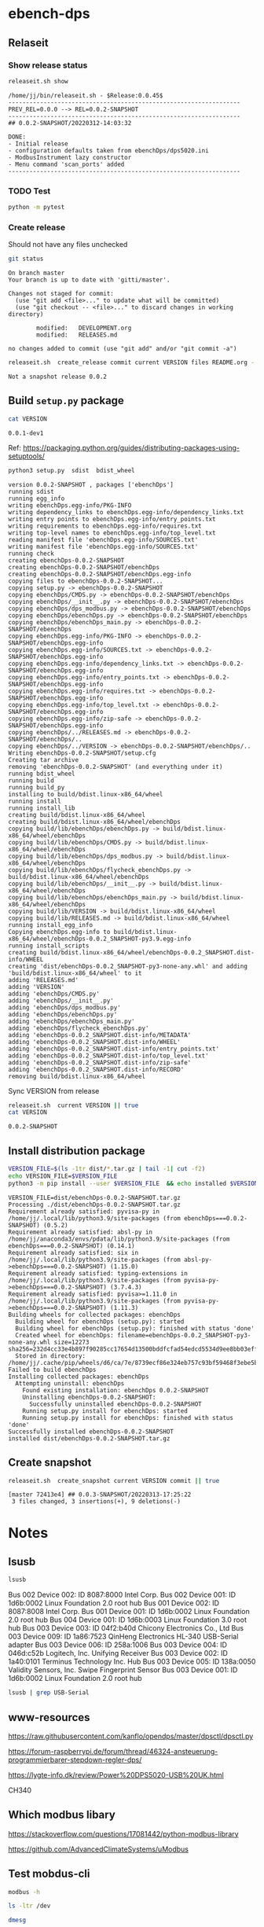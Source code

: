 
* ebench-dps

** Relaseit

*** Show release status

 #+BEGIN_SRC sh :eval no-export :results output
 releaseit.sh show
 #+END_SRC

 #+RESULTS:
 #+begin_example
 /home/jj/bin/releaseit.sh - $Release:0.0.45$
 ------------------------------------------------------------------
 PREV_REL=0.0.0 --> REL=0.0.2-SNAPSHOT
 ------------------------------------------------------------------
 ## 0.0.2-SNAPSHOT/20220312-14:03:32

 DONE:
 - Initial release
 - configuration defaults taken from ebenchDps/dps5020.ini
 - ModbusInstrument lazy constructor
 - Menu command 'scan_ports' added
 ------------------------------------------------------------------
 #+end_example


*** TODO Test

#+BEGIN_SRC bash :eval no-export :results output
python -m pytest
#+END_SRC

#+RESULTS:
#+begin_example
============================= test session starts ==============================
platform linux -- Python 3.9.1, pytest-6.2.5, py-1.10.0, pluggy-0.13.1
rootdir: /home/jj/work/ebench
plugins: bdd-3.2.1, forked-1.2.0, xdist-2.4.0
collected 16 items

spec/test_ebench.py .s.............                                      [ 93%]
spec/test_framework.py .                                                 [100%]

======================== 15 passed, 1 skipped in 0.28s =========================
#+end_example


*** Create release 

 Should not have any files unchecked


 #+BEGIN_SRC sh :eval no-export :results output
 git status
 #+END_SRC

 #+RESULTS:
 #+begin_example
 On branch master
 Your branch is up to date with 'gitti/master'.

 Changes not staged for commit:
   (use "git add <file>..." to update what will be committed)
   (use "git checkout -- <file>..." to discard changes in working directory)

         modified:   DEVELOPMENT.org
         modified:   RELEASES.md

 no changes added to commit (use "git add" and/or "git commit -a")
 #+end_example


 #+BEGIN_SRC sh :eval no-export :results output
 releaseit.sh  create_release commit current VERSION files README.org -  commit tag 2>&1 || true
 #+END_SRC

 #+RESULTS:
 : Not a snapshot release 0.0.2




** Build =setup.py= package

 #+BEGIN_SRC bash :eval no-export :results output
 cat VERSION
 #+END_SRC

 #+RESULTS:
 : 0.0.1-dev1


 Ref: https://packaging.python.org/guides/distributing-packages-using-setuptools/

 #+BEGIN_SRC bash :eval no-export :results output :exports code
 python3 setup.py  sdist  bdist_wheel
 #+END_SRC

 #+RESULTS:
 #+begin_example
 version 0.0.2-SNAPSHOT , packages ['ebenchDps']
 running sdist
 running egg_info
 writing ebenchDps.egg-info/PKG-INFO
 writing dependency_links to ebenchDps.egg-info/dependency_links.txt
 writing entry points to ebenchDps.egg-info/entry_points.txt
 writing requirements to ebenchDps.egg-info/requires.txt
 writing top-level names to ebenchDps.egg-info/top_level.txt
 reading manifest file 'ebenchDps.egg-info/SOURCES.txt'
 writing manifest file 'ebenchDps.egg-info/SOURCES.txt'
 running check
 creating ebenchDps-0.0.2-SNAPSHOT
 creating ebenchDps-0.0.2-SNAPSHOT/ebenchDps
 creating ebenchDps-0.0.2-SNAPSHOT/ebenchDps.egg-info
 copying files to ebenchDps-0.0.2-SNAPSHOT...
 copying setup.py -> ebenchDps-0.0.2-SNAPSHOT
 copying ebenchDps/CMDS.py -> ebenchDps-0.0.2-SNAPSHOT/ebenchDps
 copying ebenchDps/__init__.py -> ebenchDps-0.0.2-SNAPSHOT/ebenchDps
 copying ebenchDps/dps_modbus.py -> ebenchDps-0.0.2-SNAPSHOT/ebenchDps
 copying ebenchDps/ebenchDps.py -> ebenchDps-0.0.2-SNAPSHOT/ebenchDps
 copying ebenchDps/ebenchDps_main.py -> ebenchDps-0.0.2-SNAPSHOT/ebenchDps
 copying ebenchDps.egg-info/PKG-INFO -> ebenchDps-0.0.2-SNAPSHOT/ebenchDps.egg-info
 copying ebenchDps.egg-info/SOURCES.txt -> ebenchDps-0.0.2-SNAPSHOT/ebenchDps.egg-info
 copying ebenchDps.egg-info/dependency_links.txt -> ebenchDps-0.0.2-SNAPSHOT/ebenchDps.egg-info
 copying ebenchDps.egg-info/entry_points.txt -> ebenchDps-0.0.2-SNAPSHOT/ebenchDps.egg-info
 copying ebenchDps.egg-info/requires.txt -> ebenchDps-0.0.2-SNAPSHOT/ebenchDps.egg-info
 copying ebenchDps.egg-info/top_level.txt -> ebenchDps-0.0.2-SNAPSHOT/ebenchDps.egg-info
 copying ebenchDps.egg-info/zip-safe -> ebenchDps-0.0.2-SNAPSHOT/ebenchDps.egg-info
 copying ebenchDps/../RELEASES.md -> ebenchDps-0.0.2-SNAPSHOT/ebenchDps/..
 copying ebenchDps/../VERSION -> ebenchDps-0.0.2-SNAPSHOT/ebenchDps/..
 Writing ebenchDps-0.0.2-SNAPSHOT/setup.cfg
 Creating tar archive
 removing 'ebenchDps-0.0.2-SNAPSHOT' (and everything under it)
 running bdist_wheel
 running build
 running build_py
 installing to build/bdist.linux-x86_64/wheel
 running install
 running install_lib
 creating build/bdist.linux-x86_64/wheel
 creating build/bdist.linux-x86_64/wheel/ebenchDps
 copying build/lib/ebenchDps/ebenchDps.py -> build/bdist.linux-x86_64/wheel/ebenchDps
 copying build/lib/ebenchDps/CMDS.py -> build/bdist.linux-x86_64/wheel/ebenchDps
 copying build/lib/ebenchDps/dps_modbus.py -> build/bdist.linux-x86_64/wheel/ebenchDps
 copying build/lib/ebenchDps/flycheck_ebenchDps.py -> build/bdist.linux-x86_64/wheel/ebenchDps
 copying build/lib/ebenchDps/__init__.py -> build/bdist.linux-x86_64/wheel/ebenchDps
 copying build/lib/ebenchDps/ebenchDps_main.py -> build/bdist.linux-x86_64/wheel/ebenchDps
 copying build/lib/VERSION -> build/bdist.linux-x86_64/wheel
 copying build/lib/RELEASES.md -> build/bdist.linux-x86_64/wheel
 running install_egg_info
 Copying ebenchDps.egg-info to build/bdist.linux-x86_64/wheel/ebenchDps-0.0.2_SNAPSHOT-py3.9.egg-info
 running install_scripts
 creating build/bdist.linux-x86_64/wheel/ebenchDps-0.0.2_SNAPSHOT.dist-info/WHEEL
 creating 'dist/ebenchDps-0.0.2_SNAPSHOT-py3-none-any.whl' and adding 'build/bdist.linux-x86_64/wheel' to it
 adding 'RELEASES.md'
 adding 'VERSION'
 adding 'ebenchDps/CMDS.py'
 adding 'ebenchDps/__init__.py'
 adding 'ebenchDps/dps_modbus.py'
 adding 'ebenchDps/ebenchDps.py'
 adding 'ebenchDps/ebenchDps_main.py'
 adding 'ebenchDps/flycheck_ebenchDps.py'
 adding 'ebenchDps-0.0.2_SNAPSHOT.dist-info/METADATA'
 adding 'ebenchDps-0.0.2_SNAPSHOT.dist-info/WHEEL'
 adding 'ebenchDps-0.0.2_SNAPSHOT.dist-info/entry_points.txt'
 adding 'ebenchDps-0.0.2_SNAPSHOT.dist-info/top_level.txt'
 adding 'ebenchDps-0.0.2_SNAPSHOT.dist-info/zip-safe'
 adding 'ebenchDps-0.0.2_SNAPSHOT.dist-info/RECORD'
 removing build/bdist.linux-x86_64/wheel
 #+end_example

 Sync VERSION from release 

 #+BEGIN_SRC sh :eval no-export :results output
 releaseit.sh  current VERSION || true
 cat VERSION
 #+END_SRC

 #+RESULTS:
 : 0.0.2-SNAPSHOT


** Install distribution package

 #+BEGIN_SRC bash :eval no-export :results output
 VERSION_FILE=$(ls -1tr dist/*.tar.gz | tail -1| cut -f2)
 echo VERSION_FILE=$VERSION_FILE
 python3 -m pip install --user $VERSION_FILE  && echo installed $VERSION_FILE
 #+END_SRC

 #+RESULTS:
 #+begin_example
 VERSION_FILE=dist/ebenchDps-0.0.2-SNAPSHOT.tar.gz
 Processing ./dist/ebenchDps-0.0.2-SNAPSHOT.tar.gz
 Requirement already satisfied: pyvisa-py in /home/jj/.local/lib/python3.9/site-packages (from ebenchDps===0.0.2-SNAPSHOT) (0.5.2)
 Requirement already satisfied: absl-py in /home/jj/anaconda3/envs/pdata/lib/python3.9/site-packages (from ebenchDps===0.0.2-SNAPSHOT) (0.14.1)
 Requirement already satisfied: six in /home/jj/.local/lib/python3.9/site-packages (from absl-py->ebenchDps===0.0.2-SNAPSHOT) (1.15.0)
 Requirement already satisfied: typing-extensions in /home/jj/.local/lib/python3.9/site-packages (from pyvisa-py->ebenchDps===0.0.2-SNAPSHOT) (3.7.4.3)
 Requirement already satisfied: pyvisa>=1.11.0 in /home/jj/.local/lib/python3.9/site-packages (from pyvisa-py->ebenchDps===0.0.2-SNAPSHOT) (1.11.3)
 Building wheels for collected packages: ebenchDps
   Building wheel for ebenchDps (setup.py): started
   Building wheel for ebenchDps (setup.py): finished with status 'done'
   Created wheel for ebenchDps: filename=ebenchDps-0.0.2_SNAPSHOT-py3-none-any.whl size=12273 sha256=232d4cc33e4b897f90285cc17654d13500bddfcfad54edcd5534d9ee8bb03eff
   Stored in directory: /home/jj/.cache/pip/wheels/d6/ca/7e/8739ecf86e324eb757c93bf59468f3ebe5b6f198905f3a0fcb
 Failed to build ebenchDps
 Installing collected packages: ebenchDps
   Attempting uninstall: ebenchDps
     Found existing installation: ebenchDps 0.0.2-SNAPSHOT
     Uninstalling ebenchDps-0.0.2-SNAPSHOT:
       Successfully uninstalled ebenchDps-0.0.2-SNAPSHOT
     Running setup.py install for ebenchDps: started
     Running setup.py install for ebenchDps: finished with status 'done'
 Successfully installed ebenchDps-0.0.2-SNAPSHOT
 installed dist/ebenchDps-0.0.2-SNAPSHOT.tar.gz
 #+end_example


** Create snapshot

 #+BEGIN_SRC sh :eval no-export :results output
 releaseit.sh  create_snapshot current VERSION commit || true
 #+END_SRC

 #+RESULTS:
 : [master 72413e4] ## 0.0.3-SNAPSHOT/20220313-17:25:22
 :  3 files changed, 3 insertions(+), 9 deletions(-)




* Notes


** lsusb

#+BEGIN_SRC bash :eval no-export :results output
lsusb
#+END_SRC

#+RESULTS:
#+begin_example
Bus 002 Device 002: ID 8087:8000 Intel Corp. 
Bus 002 Device 001: ID 1d6b:0002 Linux Foundation 2.0 root hub
Bus 001 Device 002: ID 8087:8008 Intel Corp. 
Bus 001 Device 001: ID 1d6b:0002 Linux Foundation 2.0 root hub
Bus 004 Device 001: ID 1d6b:0003 Linux Foundation 3.0 root hub
Bus 003 Device 003: ID 04f2:b40d Chicony Electronics Co., Ltd 
Bus 003 Device 006: ID 258a:1006  
Bus 003 Device 004: ID 046d:c52b Logitech, Inc. Unifying Receiver
Bus 003 Device 002: ID 1a40:0101 Terminus Technology Inc. Hub
Bus 003 Device 015: ID 0a92:00d1 EGO SYStems, Inc. 
Bus 003 Device 005: ID 138a:0050 Validity Sensors, Inc. Swipe Fingerprint Sensor
Bus 003 Device 001: ID 1d6b:0002 Linux Foundation 2.0 root hub
#+end_example


Bus 002 Device 002: ID 8087:8000 Intel Corp. 
Bus 002 Device 001: ID 1d6b:0002 Linux Foundation 2.0 root hub
Bus 001 Device 002: ID 8087:8008 Intel Corp. 
Bus 001 Device 001: ID 1d6b:0002 Linux Foundation 2.0 root hub
Bus 004 Device 001: ID 1d6b:0003 Linux Foundation 3.0 root hub
Bus 003 Device 003: ID 04f2:b40d Chicony Electronics Co., Ltd 
Bus 003 Device 009: ID 1a86:7523 QinHeng Electronics HL-340 USB-Serial adapter
Bus 003 Device 006: ID 258a:1006  
Bus 003 Device 004: ID 046d:c52b Logitech, Inc. Unifying Receiver
Bus 003 Device 002: ID 1a40:0101 Terminus Technology Inc. Hub
Bus 003 Device 005: ID 138a:0050 Validity Sensors, Inc. Swipe Fingerprint Sensor
Bus 003 Device 001: ID 1d6b:0002 Linux Foundation 2.0 root hub
#+end_example

#+BEGIN_SRC bash :eval no-export :results output
lsusb | grep USB-Serial
#+END_SRC

#+RESULTS:
: Bus 003 Device 016: ID 1a86:7523 QinHeng Electronics HL-340 USB-Serial adapter



** www-resources

https://raw.githubusercontent.com/kanflo/opendps/master/dpsctl/dpsctl.py

https://forum-raspberrypi.de/forum/thread/46324-ansteuerung-programmierbarer-stepdown-regler-dps/

https://lygte-info.dk/review/Power%20DPS5020-USB%20UK.html


CH340


** Which modbus libary

https://stackoverflow.com/questions/17081442/python-modbus-library

https://github.com/AdvancedClimateSystems/uModbus


** Test mobdus-cli

#+BEGIN_SRC bash :eval no-export :results output
modbus -h
#+END_SRC

#+RESULTS:
#+begin_example
usage: modbus [-h] [-r REGISTERS] [-s SLAVE_ID] [-b BAUD] [-p STOP_BITS]
              [-P {e,o,n}] [-v] [-t TIMEOUT]
              device access [access ...]

positional arguments:
  device
  access

optional arguments:
  -h, --help            show this help message and exit
  -r REGISTERS, --registers REGISTERS
  -s SLAVE_ID, --slave-id SLAVE_ID
  -b BAUD, --baud BAUD
  -p STOP_BITS, --stop-bits STOP_BITS
  -P {e,o,n}, --parity {e,o,n}
  -v, --verbose
  -t TIMEOUT, --timeout TIMEOUT
#+end_example


#+BEGIN_SRC bash :eval no-export :results output
ls -ltr /dev
#+END_SRC

#+BEGIN_SRC bash :eval no-export :results output
dmesg
#+END_SRC

#+BEGIN_SRC bash :eval no-export :results output
lsusb
#+END_SRC

#+RESULTS:
#+begin_example
Bus 002 Device 002: ID 8087:8000 Intel Corp. 
Bus 002 Device 001: ID 1d6b:0002 Linux Foundation 2.0 root hub
Bus 001 Device 002: ID 8087:8008 Intel Corp. 
Bus 001 Device 001: ID 1d6b:0002 Linux Foundation 2.0 root hub
Bus 004 Device 001: ID 1d6b:0003 Linux Foundation 3.0 root hub
Bus 003 Device 003: ID 04f2:b40d Chicony Electronics Co., Ltd 
Bus 003 Device 010: ID 258a:1006  
Bus 003 Device 009: ID 046d:c52b Logitech, Inc. Unifying Receiver
Bus 003 Device 008: ID 1a40:0101 Terminus Technology Inc. Hub
Bus 003 Device 005: ID 138a:0050 Validity Sensors, Inc. Swipe Fingerprint Sensor
Bus 003 Device 001: ID 1d6b:0002 Linux Foundation 2.0 root hub
#+end_example


#+begin_example
Bus 002 Device 002: ID 8087:8000 Intel Corp. 
Bus 002 Device 001: ID 1d6b:0002 Linux Foundation 2.0 root hub
Bus 001 Device 002: ID 8087:8008 Intel Corp. 
Bus 001 Device 001: ID 1d6b:0002 Linux Foundation 2.0 root hub
Bus 004 Device 001: ID 1d6b:0003 Linux Foundation 3.0 root hub
Bus 003 Device 003: ID 04f2:b40d Chicony Electronics Co., Ltd 
Bus 003 Device 010: ID 258a:1006  
Bus 003 Device 009: ID 046d:c52b Logitech, Inc. Unifying Receiver
Bus 003 Device 008: ID 1a40:0101 Terminus Technology Inc. Hub
Bus 003 Device 005: ID 138a:0050 Validity Sensors, Inc. Swipe Fingerprint Sensor
Bus 003 Device 001: ID 1d6b:0002 Linux Foundation 2.0 root hub
#+end_example




#+begin_example
Bus 002 Device 002: ID 8087:8000 Intel Corp. 
Bus 002 Device 001: ID 1d6b:0002 Linux Foundation 2.0 root hub
Bus 001 Device 002: ID 8087:8008 Intel Corp. 
Bus 001 Device 001: ID 1d6b:0002 Linux Foundation 2.0 root hub
Bus 004 Device 001: ID 1d6b:0003 Linux Foundation 3.0 root hub
Bus 003 Device 003: ID 04f2:b40d Chicony Electronics Co., Ltd 
Bus 003 Device 010: ID 258a:1006  
Bus 003 Device 009: ID 046d:c52b Logitech, Inc. Unifying Receiver
Bus 003 Device 008: ID 1a40:0101 Terminus Technology Inc. Hub
Bus 003 Device 005: ID 138a:0050 Validity Sensors, Inc. Swipe Fingerprint Sensor
Bus 003 Device 001: ID 1d6b:0002 Linux Foundation 2.0 root hub
#+end_example



#+begin_example
Bus 002 Device 002: ID 8087:8000 Intel Corp. 
Bus 002 Device 001: ID 1d6b:0002 Linux Foundation 2.0 root hub
Bus 001 Device 002: ID 8087:8008 Intel Corp. 
Bus 001 Device 001: ID 1d6b:0002 Linux Foundation 2.0 root hub
Bus 004 Device 001: ID 1d6b:0003 Linux Foundation 3.0 root hub
Bus 003 Device 003: ID 04f2:b40d Chicony Electronics Co., Ltd 
Bus 003 Device 010: ID 258a:1006  
Bus 003 Device 009: ID 046d:c52b Logitech, Inc. Unifying Receiver
Bus 003 Device 008: ID 1a40:0101 Terminus Technology Inc. Hub
Bus 003 Device 005: ID 138a:0050 Validity Sensors, Inc. Swipe Fingerprint Sensor
Bus 003 Device 001: ID 1d6b:0002 Linux Foundation 2.0 root hub
#+end_example


#+begin_example
Bus 002 Device 002: ID 8087:8000 Intel Corp. 
Bus 002 Device 001: ID 1d6b:0002 Linux Foundation 2.0 root hub
Bus 001 Device 002: ID 8087:8008 Intel Corp. 
Bus 001 Device 001: ID 1d6b:0002 Linux Foundation 2.0 root hub
Bus 004 Device 001: ID 1d6b:0003 Linux Foundation 3.0 root hub
Bus 003 Device 003: ID 04f2:b40d Chicony Electronics Co., Ltd 
Bus 003 Device 010: ID 258a:1006  
Bus 003 Device 009: ID 046d:c52b Logitech, Inc. Unifying Receiver
Bus 003 Device 008: ID 1a40:0101 Terminus Technology Inc. Hub
Bus 003 Device 005: ID 138a:0050 Validity Sensors, Inc. Swipe Fingerprint Sensor
Bus 003 Device 001: ID 1d6b:0002 Linux Foundation 2.0 root hub
#+end_example






** Detect serial ports (dps_modbus)


https://forum-raspberrypi.de/forum/thread/46324-ansteuerung-programmierbarer-stepdown-regler-dps/


#+BEGIN_SRC python :eval no-export :results output :noweb no :session *Python*
import sys
import serial
import glob

def serial_ports():
	""" Lists serial port names
		:raises EnvironmentError:
			On unsupported or unknown platforms
		:returns:
			A list of the serial ports available on the system
	"""
	if sys.platform.startswith('win'):
		ports = ['COM%s' % (i + 1) for i in range(256)]
	elif sys.platform.startswith('linux') or sys.platform.startswith('cygwin'):
		# this excludes your current terminal "/dev/tty"
		ports = glob.glob('/dev/tty[A-Za-z]*')
	elif sys.platform.startswith('darwin'):
		ports = glob.glob('/dev/tty.*')
	else:
		raise EnvironmentError('Unsupported platform')

	result = []
	for port in ports:
		try:
			s = serial.Serial(port)
			s.close()
			result.append(port)
		except (OSError, serial.SerialException):
			pass
	return result


#+END_SRC

#+RESULTS:
: Python 3.9.1 | packaged by conda-forge | (default, Jan 10 2021, 02:55:42) 
: [GCC 9.3.0] on linux
: Type "help", "copyright", "credits" or "license" for more information.

#+BEGIN_SRC python :eval no-export :results output :noweb no :session *Python*
ports = serial_ports()
print( "ports={}".format(ports))
#+END_SRC

#+RESULTS:
: ports=['/dev/ttyUSB0']


: ports=['/dev/ttyUSB0']


** lsmod

#+BEGIN_SRC bash :eval no-export :results output  :dir /sudo::
lsmod
#+END_SRC

#+RESULTS:
#+begin_example
Module                  Size  Used by
snd_usb_audio         208896  0
snd_usbmidi_lib        32768  1 snd_usb_audio
nfsv3                  40960  1
nfs_acl                16384  1 nfsv3
rfcomm                 77824  4
dm_crypt               40960  2
pci_stub               16384  1
vboxpci                24576  0
vboxnetadp             28672  0
vboxnetflt             28672  0
vboxdrv               471040  3 vboxpci,vboxnetadp,vboxnetflt
xt_conntrack           16384  2
ipt_MASQUERADE         16384  2
nf_nat_masquerade_ipv4    16384  1 ipt_MASQUERADE
nf_conntrack_netlink    40960  0
nfnetlink              16384  2 nf_conntrack_netlink
xfrm_user              32768  1
xfrm_algo              16384  1 xfrm_user
xt_addrtype            16384  2
iptable_filter         16384  1
iptable_nat            16384  1
nf_conntrack_ipv4      16384  5
nf_defrag_ipv4         16384  1 nf_conntrack_ipv4
nf_nat_ipv4            16384  1 iptable_nat
nf_nat                 32768  2 nf_nat_masquerade_ipv4,nf_nat_ipv4
nf_conntrack          135168  7 xt_conntrack,nf_nat_masquerade_ipv4,nf_conntrack_ipv4,nf_nat,ipt_MASQUERADE,nf_nat_ipv4,nf_conntrack_netlink
libcrc32c              16384  2 nf_conntrack,nf_nat
br_netfilter           24576  0
bridge                155648  1 br_netfilter
stp                    16384  1 bridge
llc                    16384  2 bridge,stp
vmnet                  49152  13
vmw_vsock_vmci_transport    32768  0
vsock                  36864  1 vmw_vsock_vmci_transport
vmw_vmci               69632  1 vmw_vsock_vmci_transport
vmmon                 106496  0
rpcsec_gss_krb5        36864  0
auth_rpcgss            61440  1 rpcsec_gss_krb5
nfsv4                 577536  0
nfs                   262144  3 nfsv4,nfsv3
lockd                  94208  2 nfsv3,nfs
grace                  16384  1 lockd
fscache                65536  2 nfsv4,nfs
ccm                    20480  6
aufs                  241664  0
overlay                77824  0
bnep                   20480  2
binfmt_misc            20480  1
nls_iso8859_1          16384  2
wmi_bmof               16384  0
hp_wmi                 16384  0
sparse_keymap          16384  1 hp_wmi
intel_rapl             20480  0
x86_pkg_temp_thermal    16384  0
intel_powerclamp       16384  0
coretemp               16384  0
snd_hda_codec_hdmi     49152  1
kvm_intel             217088  0
kvm                   614400  1 kvm_intel
irqbypass              16384  1 kvm
crct10dif_pclmul       16384  0
crc32_pclmul           16384  0
ghash_clmulni_intel    16384  0
pcbc                   16384  0
uvcvideo               90112  0
snd_hda_codec_idt      57344  1
videobuf2_vmalloc      16384  1 uvcvideo
snd_hda_codec_generic    73728  1 snd_hda_codec_idt
aesni_intel           188416  8
arc4                   16384  2
videobuf2_memops       16384  1 videobuf2_vmalloc
videobuf2_v4l2         24576  1 uvcvideo
videobuf2_core         40960  2 videobuf2_v4l2,uvcvideo
rt2800pci              16384  0
snd_hda_intel          45056  12
rt2800mmio             16384  1 rt2800pci
aes_x86_64             20480  1 aesni_intel
videodev              184320  3 videobuf2_core,videobuf2_v4l2,uvcvideo
snd_hda_codec         126976  4 snd_hda_codec_generic,snd_hda_codec_hdmi,snd_hda_intel,snd_hda_codec_idt
nouveau              1708032  1
rt2800lib             114688  2 rt2800mmio,rt2800pci
crypto_simd            16384  1 aesni_intel
glue_helper            16384  1 aesni_intel
media                  40960  2 videodev,uvcvideo
rt2x00pci              16384  1 rt2800pci
cryptd                 24576  5 crypto_simd,ghash_clmulni_intel,aesni_intel
rt2x00mmio             16384  2 rt2800mmio,rt2800pci
rt2x00lib              53248  5 rt2x00mmio,rt2x00pci,rt2800mmio,rt2800pci,rt2800lib
intel_cstate           20480  0
snd_hda_core           81920  5 snd_hda_codec_generic,snd_hda_codec_hdmi,snd_hda_intel,snd_hda_codec,snd_hda_codec_idt
mac80211              786432  3 rt2x00pci,rt2x00lib,rt2800lib
intel_rapl_perf        16384  0
snd_hwdep              20480  2 snd_usb_audio,snd_hda_codec
mxm_wmi                16384  1 nouveau
cfg80211              634880  2 rt2x00lib,mac80211
snd_pcm                98304  6 snd_hda_codec_hdmi,snd_hda_intel,snd_usb_audio,snd_hda_codec,snd_hda_core
input_leds             16384  0
ttm                   106496  1 nouveau
i915                 1622016  55
rtsx_pci_ms            20480  0
joydev                 24576  0
snd_seq_midi           16384  0
eeprom_93cx6           16384  1 rt2800pci
serio_raw              16384  0
snd_seq_midi_event     16384  1 snd_seq_midi
memstick               16384  1 rtsx_pci_ms
snd_rawmidi            32768  2 snd_seq_midi,snd_usbmidi_lib
drm_kms_helper        172032  2 i915,nouveau
snd_seq                65536  2 snd_seq_midi,snd_seq_midi_event
drm                   401408  24 drm_kms_helper,i915,ttm,nouveau
snd_seq_device         16384  3 snd_seq,snd_seq_midi,snd_rawmidi
i2c_algo_bit           16384  2 i915,nouveau
snd_timer              32768  2 snd_seq,snd_pcm
fb_sys_fops            16384  1 drm_kms_helper
syscopyarea            16384  1 drm_kms_helper
sysfillrect            16384  1 drm_kms_helper
mei_me                 40960  0
sysimgblt              16384  1 drm_kms_helper
shpchp                 36864  0
lpc_ich                24576  0
snd                    81920  36 snd_hda_codec_generic,snd_seq,snd_seq_device,snd_hda_codec_hdmi,snd_hwdep,snd_hda_intel,snd_usb_audio,snd_usbmidi_lib,snd_hda_codec,snd_timer,snd_pcm,snd_hda_codec_idt,snd_rawmidi
mei                    94208  1 mei_me
video                  45056  2 i915,nouveau
soundcore              16384  1 snd
mac_hid                16384  0
hp_accel               28672  0
lis3lv02d              20480  1 hp_accel
input_polldev          16384  1 lis3lv02d
hp_wireless            16384  0
intel_smartconnect     16384  0
wmi                    24576  4 hp_wmi,wmi_bmof,mxm_wmi,nouveau
sch_fq_codel           20480  8
rtbth                  86016  1
bluetooth             520192  28 rtbth,bnep,rfcomm
ecdh_generic           24576  1 bluetooth
parport_pc             32768  0
sunrpc                331776  20 nfsv4,auth_rpcgss,lockd,nfsv3,rpcsec_gss_krb5,nfs_acl,nfs
ppdev                  20480  0
lp                     20480  0
parport                49152  3 parport_pc,lp,ppdev
ip_tables              28672  2 iptable_filter,iptable_nat
x_tables               40960  5 xt_conntrack,iptable_filter,ipt_MASQUERADE,xt_addrtype,ip_tables
autofs4                40960  2
hid_logitech_hidpp     36864  0
hid_logitech_dj        20480  0
hid_generic            16384  0
usbhid                 49152  0
hid                   122880  4 usbhid,hid_generic,hid_logitech_dj,hid_logitech_hidpp
rtsx_pci_sdmmc         24576  0
psmouse               151552  0
ahci                   40960  2
r8169                  86016  0
rtsx_pci               69632  2 rtsx_pci_sdmmc,rtsx_pci_ms
libahci                32768  1 ahci
mii                    16384  1 r8169
#+end_example


**  CH34x module

*** Download

from https://learn.sparkfun.com/tutorials/how-to-install-ch340-drivers/linux

#+BEGIN_SRC bash :eval no-export :results output
ls -ltr CH341SER_LINUX.ZIP
#+END_SRC

#+RESULTS:
#+begin_example
total 60
-rw-rw-r-- 1 jj   jj     589 kesä  15 15:39 README.org
-rw-rw-r-- 1 jj   jj     361 kesä  15 15:42 #README.org#
-rw-rw-r-- 1 jj   jj    3404 kesä  15 21:18 apu.tmp
-rw-rw-r-- 1 jj   jj    3404 kesä  15 21:18 apu1.tmp
-rw-rw-r-- 1 jj   jj    3934 kesä  15 21:51 apu2.tmp
-rw-rw-r-- 1 jj   jj    3934 kesä  15 21:51 apu3.tmp
-rw-rw-r-- 1 jj   jj     828 kesä  15 21:59 serialports.py
drwxr-xr-x 2 root root  4096 kesä  15 22:01 __pycache__
-rw-rw-r-- 1 jj   jj    8703 kesä  15 22:37 CH341SER_LINUX.ZIP
-rw-rw-r-- 1 jj   jj   13521 kesä  15 22:39 DEVELOPMENT.org
#+end_example

#+BEGIN_SRC bash :eval no-export :results output
unzip CH341SER_LINUX.ZIP
#+END_SRC

#+RESULTS:
: Archive:  CH341SER_LINUX.ZIP
:    creating: CH341SER_LINUX/
:   inflating: CH341SER_LINUX/ch34x.c  
:   inflating: CH341SER_LINUX/Makefile  
:   inflating: CH341SER_LINUX/readme.txt  

*** Compile 
:PROPERTIES:
:header-args:bash: :dir  CH341SER_LINUX
:END:



#+BEGIN_SRC bash :eval no-export :results output
cat readme.txt
#+END_SRC

#+RESULTS:
#+begin_example
// ChangeLog 
// 1.0 - 1.1   modified to solve transmition between ch341 and ch341
// 1.1 - 1.2   Support high Linux kernel
Instructions

Note: 1.Please run followed executable programs as root privilege
      2.Current Driver support versions of linux kernel range from 2.6.25 to 3.13.x
      3.Current Driver support 32bits and 64bits linux systems

Usage:
	(load or unload linux driver of CH34x)
	//compile 
	#make
	//load ch34x chips driver
	#make load
	//unload ch34x chips driver
	#make unload
// 1.2 - 1.3 Fix some bugs			

#+end_example

Compile errors

#+BEGIN_SRC bash :eval no-export :results output
make
#+END_SRC

#+RESULTS:


*** Patch
:PROPERTIES:
:header-args:bash: :dir  CH341SER_LINUX
:END:

https://github.com/juliagoda/CH341SER

Added line
#include <linux/sched/signal.h>

which helps to fix the problem below:
error: implicit declaration of function ‘signal_pending’; did you mean ‘timer_pending’? [-Werror=implicit-function-declaration]

and changed line:
wait_queue_t wait;
to
wait_queue_entry_t wait;
which helps to fix next problem below:
error: unknown type name ‘wait_queue_t’; did you mean ‘wait_event’?

added version check of kernel for signal.h:

#if LINUX_VERSION_CODE < KERNEL_VERSION(4,11,0)
#include <linux/signal.h>
#else
#include <linux/sched/signal.h>
#endif


Thanks to hesaputra - #10

Additionally first pull request helped to merge changes for version 1.5 released in 2018-03-18: [https://github.com/juliagoda/CH341SER/pull/1](https://github.com/juliagoda/CH341SER/pull/1)


#+BEGIN_SRC bash :eval no-export :results output
make 
#+END_SRC

#+RESULTS:
: make -C /lib/modules/4.15.0-136-generic/build  M=/home/jj/work/ebench-dps/CH341SER_LINUX  
: make[1]: Entering directory '/usr/src/linux-headers-4.15.0-136-generic'
:   CC [M]  /home/jj/work/ebench-dps/CH341SER_LINUX/ch34x.o
:   Building modules, stage 2.
:   MODPOST 1 modules
:   CC      /home/jj/work/ebench-dps/CH341SER_LINUX/ch34x.mod.o
:   LD [M]  /home/jj/work/ebench-dps/CH341SER_LINUX/ch34x.ko
: make[1]: Leaving directory '/usr/src/linux-headers-4.15.0-136-generic'

#+BEGIN_SRC bash :eval no-export :results output  :dir /sudo::
cd /home/jj/work/ebench-dps/CH341SER_LINUX
sudo make load
#+END_SRC

#+RESULTS:
: modprobe usbserial
: insmod ch34x.ko


#+BEGIN_SRC bash :eval no-export :results output  :dir /sudo::
cd /home/jj/work/ebench-dps/CH341SER_LINUX
sudo make unload
#+END_SRC

#+RESULTS:
: rmmod ch34x

#+BEGIN_SRC bash :eval no-export :results output  :dir /sudo::
sudo reboot
#+END_SRC


* Fin                                                              :noexport:

** Emacs variables

   #+RESULTS:

   # Local Variables:
   # org-confirm-babel-evaluate: nil
   # End:


